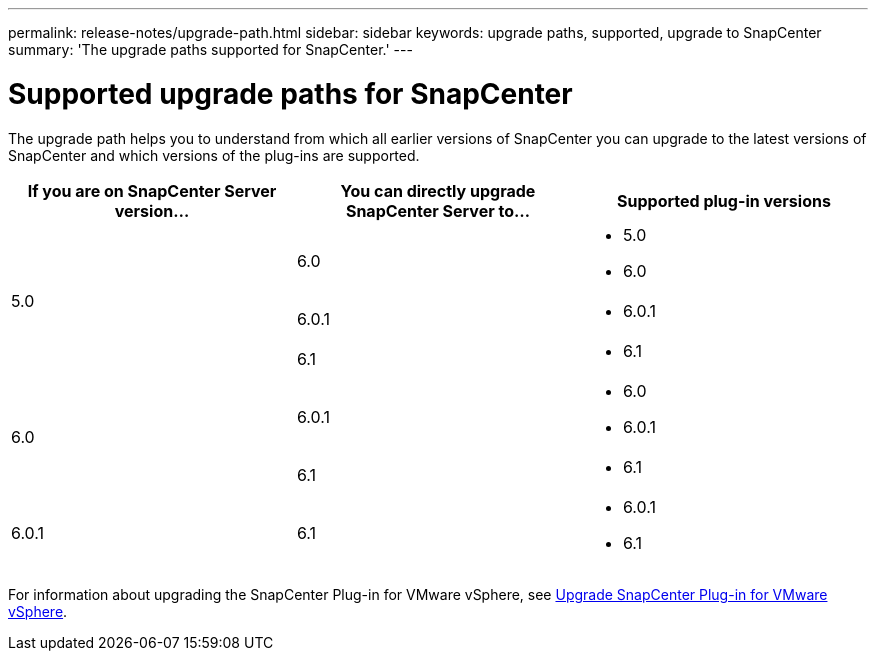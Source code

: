 ---
permalink: release-notes/upgrade-path.html
sidebar: sidebar
keywords: upgrade paths, supported, upgrade to SnapCenter
summary: 'The upgrade paths supported for SnapCenter.'
---

= Supported upgrade paths for SnapCenter
:icons: font
:imagesdir: ../media/

[.lead]

The upgrade path helps you to understand from which all earlier versions of SnapCenter you can upgrade to the latest versions of SnapCenter and which versions of the plug-ins are supported.

|===
| If you are on SnapCenter Server version... | You can directly upgrade SnapCenter Server to... | Supported plug-in versions

.3+| 5.0
| 6.0
a|
* 5.0
* 6.0

| 6.0.1
a|
* 6.0.1
|6.1
a|* 6.1

.2+| 6.0
a| 6.0.1
a|
* 6.0
* 6.0.1

| 6.1
a|
* 6.1

|6.0.1
 | 6.1
a| 
* 6.0.1
* 6.1

|===

For information about upgrading the SnapCenter Plug-in for VMware vSphere, see https://docs.netapp.com/us-en/sc-plugin-vmware-vsphere/scpivs44_upgrade.html[Upgrade SnapCenter Plug-in for VMware vSphere^].
